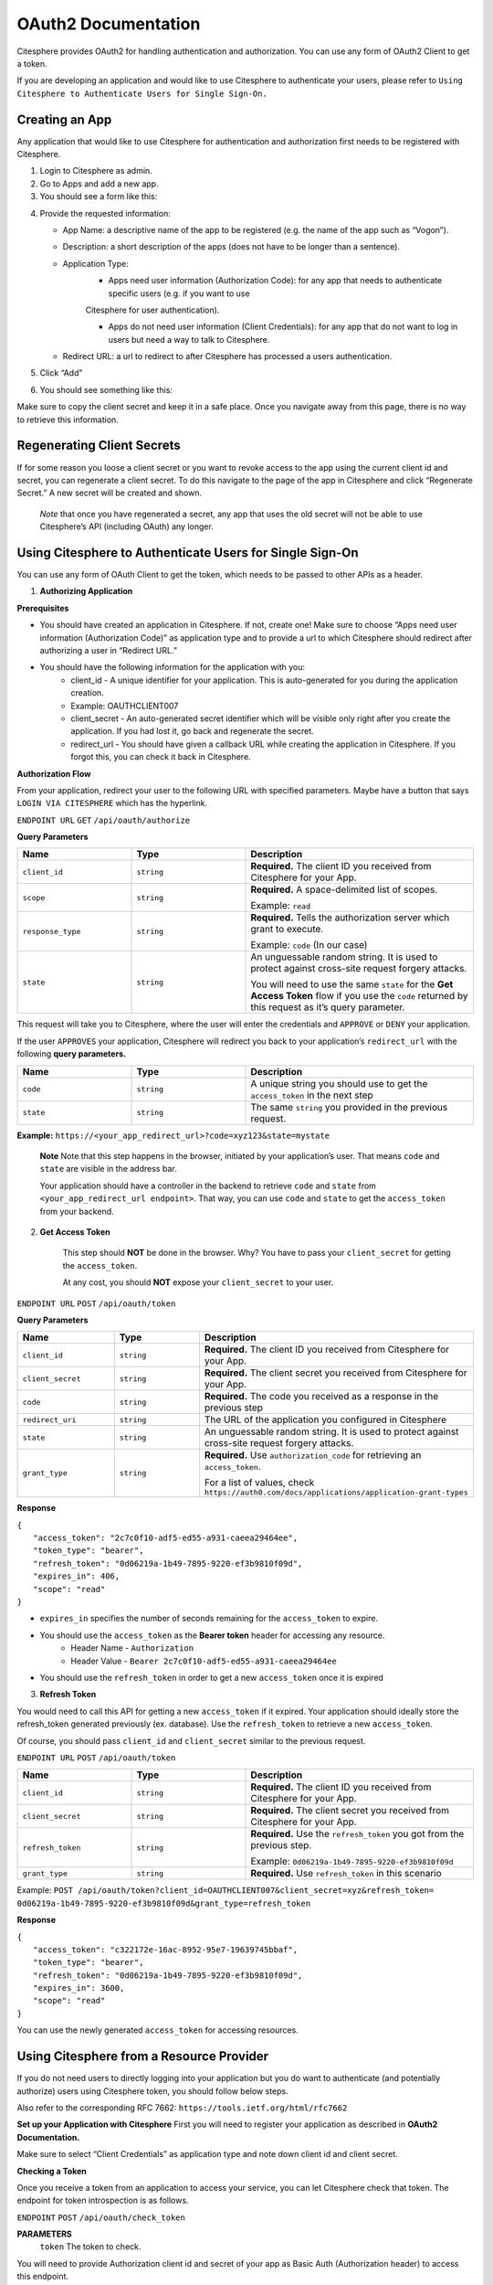 OAuth2 Documentation
====================

.. autosummary::
   :toctree: generated

Citesphere provides OAuth2 for handling authentication and authorization. You can use any form of OAuth2 Client to get a token.

If you are developing an application and would like to use Citesphere to authenticate your users, please refer to  ``Using Citesphere to Authenticate Users for Single Sign-On.``

Creating an App
---------------

Any application that would like to use Citesphere for authentication and authorization first needs to be registered with Citesphere.

1. Login to Citesphere as admin.

2. Go to Apps and add a new app.

3. You should see a form like this:

.. image:: sigin.png
  :width: 800
  :alt: Alternative text

4. Provide the requested information:

   * App Name: a descriptive name of the app to be registered (e.g. the name of the app such as “Vogon”).

   * Description: a short description of the apps (does not have to be longer than a sentence).

   * Application Type:
      * Apps need user information (Authorization Code): for any app that needs to authenticate specific users (e.g. if you want to use 
      Citesphere for user authentication).

      * Apps do not need user information (Client Credentials): for any app that do not want to log in users but need a way to talk to Citesphere.

   * Redirect URL: a url to redirect to after Citesphere has processed a users authentication.

5. Click “Add”

6. You should see something like this:

.. image:: doctest.png
  :width: 800
  :alt: Alternative text

Make sure to copy the client secret and keep it in a safe place. Once you navigate away from this page, there is no way to retrieve 
this information.

Regenerating Client Secrets
---------------------------
If for some reason you loose a client secret or you want to revoke access to the app using the current client id and 
secret, you can regenerate a client secret. To do this navigate to the page of the app in Citesphere and click “Regenerate Secret.” A new 
secret will be created and shown.

   *Note* that once you have regenerated a secret, any app that uses the old secret will not be able to use 
   Citesphere’s API (including OAuth) any longer.


Using Citesphere to Authenticate Users for Single Sign-On
---------------------------------------------------------

You can use any form of OAuth Client to get the token, which needs to be passed to other APIs as a header.

1. **Authorizing Application**

**Prerequisites**

* You should have created an application in Citesphere. If not, create one! Make sure to choose “Apps need user information (Authorization Code)” as application type and to provide a url to which Citesphere should redirect after authorizing a user in “Redirect URL.”

* You should have the following information for the application with you:
    * client_id - A unique identifier for your application. This is auto-generated for you during the application creation.
    
    * Example: OAUTHCLIENT007
    
    * client_secret - An auto-generated secret identifier which will be visible only right after you create the application. If you had lost it, go back and regenerate the secret.
    
    * redirect_url - You should have given a callback URL while creating the application in Citesphere. If you forgot this, you can check it back in Citesphere.

**Authorization Flow**

From your application, redirect your user to the following URL with specified parameters. Maybe have a button that says  
``LOGIN VIA CITESPHERE`` which has the hyperlink.

``ENDPOINT URL`` ``GET`` ``/api/oauth/authorize``

**Query Parameters**

.. list-table:: 
   :widths: 25 25 50
   :header-rows: 1

   * - **Name**
     - **Type**
     - **Description**
   * - ``client_id``
     - ``string``
     - **Required.** The client ID you received from Citesphere for your App.
   * - ``scope``
     - ``string``
     - **Required.** A space-delimited list of scopes. 
     
       Example: ``read``
   * - ``response_type``
     - ``string``
     - **Required.** Tells the authorization server which grant to execute.
       
       Example: ``code`` (In our case)
   * - ``state``
     - ``string``
     - An unguessable random string. It is used to protect against cross-site request forgery attacks.

       You will need to use the same ``state`` for the **Get Access Token** flow if you use the ``code`` returned by this request as it’s query parameter.

This request will take you to Citesphere, where the user will enter the credentials and 
``APPROVE`` or  ``DENY`` your application.

If the user ``APPROVES`` your application, Citesphere will redirect you back to your application’s ``redirect_url`` with the following **query parameters.**

.. list-table:: 
   :widths: 25 25 50
   :header-rows: 1

   * - **Name**
     - **Type**
     - **Description**
   * - ``code``
     - ``string``
     - A unique string you should use to get the ``access_token`` in the next step
   * - ``state``
     - ``string``
     - The same ``string`` you provided in the previous request.
   
**Example:** ``https://<your_app_redirect_url>?code=xyz123&state=mystate``

    **Note** Note that this step happens in the browser, initiated by your application’s user. That means ``code`` and ``state`` are visible in the address bar. 

    Your application should have a controller in the backend to retrieve ``code`` and ``state`` from ``<your_app_redirect_url endpoint>``. 
    That way, you can use ``code`` and ``state`` to get the ``access_token`` from your backend.

2. **Get Access Token**

    This step should **NOT** be done in the browser. Why? You have to pass your ``client_secret`` for getting the ``access_token``. 

    At any cost, you should **NOT** expose your ``client_secret`` to your user.

``ENDPOINT URL`` ``POST`` ``/api/oauth/token``

**Query Parameters**

.. list-table:: 
   :widths: 25 25 50
   :header-rows: 1

   * - **Name**
     - **Type**
     - **Description**
   * - ``client_id``
     - ``string``
     - **Required.** The client ID you received from Citesphere for your App.
   * - ``client_secret``
     - ``string``
     - **Required.** The client secret you received from Citesphere for your App.
   * - ``code``
     - ``string``
     - **Required.** The code you received as a response in the previous step
   * - ``redirect_uri``
     - ``string``
     - The URL of the application you configured in Citesphere
   * - ``state``
     - ``string``
     - An unguessable random string. It is used to protect against cross-site request forgery attacks.
   * - ``grant_type``
     - ``string``
     - **Required.** Use ``authorization_code`` for retrieving an ``access_token``.
     
       For a list of values, check ``https://auth0.com/docs/applications/application-grant-types``

**Response**

|    ``{``
|       ``"access_token": "2c7c0f10-adf5-ed55-a931-caeea29464ee",``
|       ``"token_type": "bearer",``
|       ``"refresh_token": "0d06219a-1b49-7895-9220-ef3b9810f09d",``
|       ``"expires_in": 406,``
|       ``"scope": "read"``
|    ``}``
    
* ``expires_in`` specifies the number of seconds remaining for the ``access_token`` to expire.

* You should use the ``access_token`` as the **Bearer token** header for accessing any resource. 
    * Header Name - ``Authorization``
    * Header Value -  ``Bearer 2c7c0f10-adf5-ed55-a931-caeea29464ee``

* You should use the ``refresh_token`` in order to get a new ``access_token`` once it is expired

3. **Refresh Token**

You would need to call this API for getting a new ``access_token`` if it expired. Your application should 
ideally store the refresh_token generated previously (ex. database). Use the ``refresh_token`` to retrieve a new ``access_token``. 

Of course, you should pass ``client_id`` and ``client_secret`` similar to the previous request.

``ENDPOINT URL`` ``POST`` ``/api/oauth/token``

.. list-table:: 
   :widths: 25 25 50
   :header-rows: 1

   * - **Name**
     - **Type**
     - **Description**
   * - ``client_id``
     - ``string``
     - **Required.** The client ID you received from Citesphere for your App.
   * - ``client_secret``
     - ``string``
     - **Required.** The client secret you received from Citesphere for your App.
   * - ``refresh_token``
     - ``string``
     - **Required.** Use the ``refresh_token`` you got from the previous step.

       Example: ``0d06219a-1b49-7895-9220-ef3b9810f09d``
   * - ``grant_type``
     - ``string``
     - **Required.** Use ``refresh_token`` in this scenario

Example: ``POST /api/oauth/token?client_id=OAUTHCLIENT007&client_secret=xyz&refresh_token=
0d06219a-1b49-7895-9220-ef3b9810f09d&grant_type=refresh_token``

**Response**
 
| ``{``
|    ``"access_token": "c322172e-16ac-8952-95e7-19639745bbaf",``
|    ``"token_type": "bearer",``
|    ``"refresh_token": "0d06219a-1b49-7895-9220-ef3b9810f09d",``
|    ``"expires_in": 3600,``
|    ``"scope": "read"``
| ``}``
You can use the newly generated ``access_token`` for accessing resources.

Using Citesphere from a Resource Provider
-----------------------------------------

If you do not need users to directly logging into your application but you do want to authenticate (and potentially authorize) users using Citesphere token, you should follow below steps.

Also refer to the corresponding RFC 7662: ``https://tools.ietf.org/html/rfc7662``

**Set up your Application with Citesphere**
First you will need to register your application as described in **OAuth2 Documentation.**

Make sure to select “Client Credentials” as application type and note down client id and client secret.

**Checking a Token**

Once you receive a token from an application to access your service, you can let Citesphere check that token. The endpoint for token introspection is as follows.

``ENDPOINT`` ``POST`` ``/api/oauth/check_token``

**PARAMETERS**
    ``token`` The token to check.

You will need to provide Authorization client id and secret of your app as Basic Auth (Authorization header) to access this endpoint.

Citesphere will respond with some metadata (as JSON) about the passed token. In case of a valid token, the response will look something like this:

   |  ``{``
   |    ``"active": true,``
   |    ``"exp": 1603293618,``
   |    ``"user_name": "myuser",``
   |    ``"authorities": [``
   |        ``"ROLE_USER"``
   |    ``],``
   |    ``"client_id": "OAUTHCLIENT007",``
   |    ``"scope": [``
   |        ``"read"``
   |    ``]``
   |  ``}``


where 

``active`` if the token is currently active

``exp`` time when token will expire (according to RFC 7662 “measured in the number of seconds since January 1 1970 UTC”).

``user_name`` username of the user authenticated with the passed token. 

``authorities`` list of all roles the user has.

``client_id`` the id of the client that authorized the user.

``scope`` list of scopes that token has been authorized for.

If a token has expired, you will get a response like this:

|    ``{``
|       ``"error": "invalid_token",``
|       ``"error_description": "Token has expired"``
|    ``}``